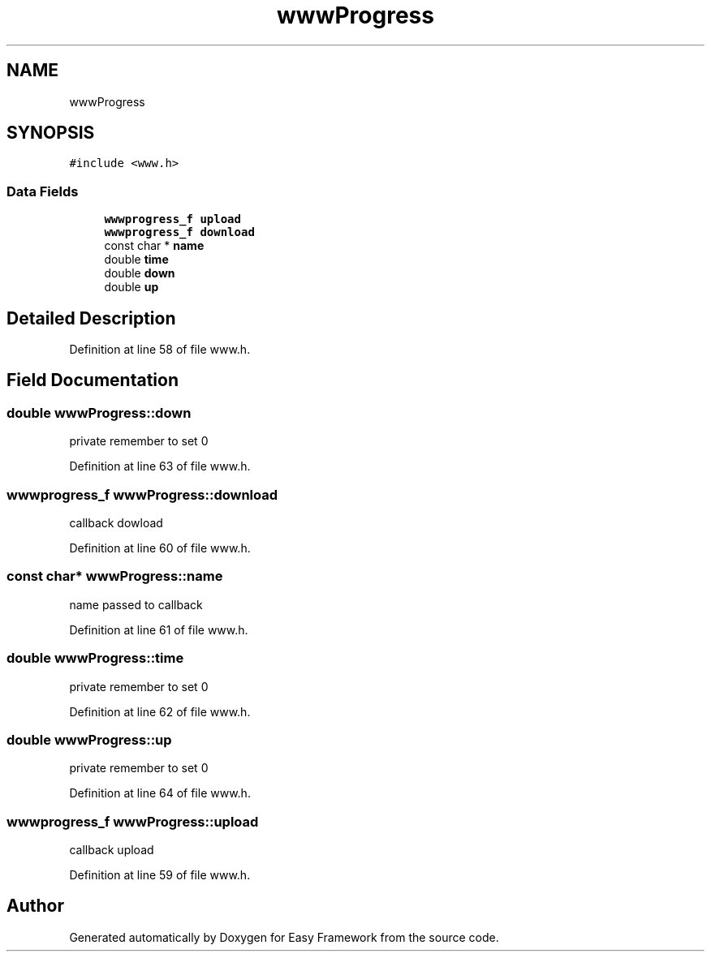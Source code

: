 .TH "wwwProgress" 3 "Thu Apr 2 2020" "Version 0.4.5" "Easy Framework" \" -*- nroff -*-
.ad l
.nh
.SH NAME
wwwProgress
.SH SYNOPSIS
.br
.PP
.PP
\fC#include <www\&.h>\fP
.SS "Data Fields"

.in +1c
.ti -1c
.RI "\fBwwwprogress_f\fP \fBupload\fP"
.br
.ti -1c
.RI "\fBwwwprogress_f\fP \fBdownload\fP"
.br
.ti -1c
.RI "const char * \fBname\fP"
.br
.ti -1c
.RI "double \fBtime\fP"
.br
.ti -1c
.RI "double \fBdown\fP"
.br
.ti -1c
.RI "double \fBup\fP"
.br
.in -1c
.SH "Detailed Description"
.PP 
Definition at line 58 of file www\&.h\&.
.SH "Field Documentation"
.PP 
.SS "double wwwProgress::down"
private remember to set 0 
.PP
Definition at line 63 of file www\&.h\&.
.SS "\fBwwwprogress_f\fP wwwProgress::download"
callback dowload 
.PP
Definition at line 60 of file www\&.h\&.
.SS "const char* wwwProgress::name"
name passed to callback 
.PP
Definition at line 61 of file www\&.h\&.
.SS "double wwwProgress::time"
private remember to set 0 
.PP
Definition at line 62 of file www\&.h\&.
.SS "double wwwProgress::up"
private remember to set 0 
.PP
Definition at line 64 of file www\&.h\&.
.SS "\fBwwwprogress_f\fP wwwProgress::upload"
callback upload 
.PP
Definition at line 59 of file www\&.h\&.

.SH "Author"
.PP 
Generated automatically by Doxygen for Easy Framework from the source code\&.
